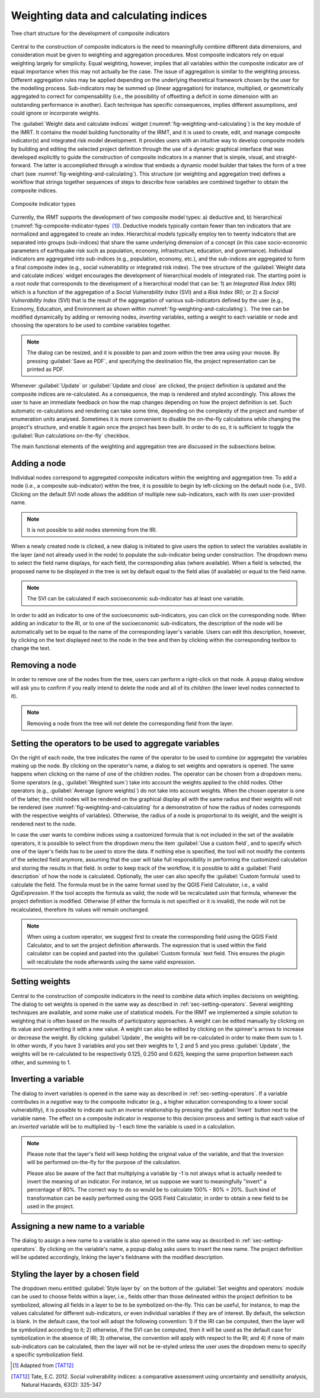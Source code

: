 .. _chap-weighting-and-calculating:

**************************************
Weighting data and calculating indices
**************************************

.. _fig-weighting-and-calculating:

.. figure:: images/dialogWeightAndCalculate.png
    :align: center
    :scale: 60%

    |icon-weight-and-calculate| Tree chart structure for the development of composite indicators

Central to the construction of composite indicators is the need to meaningfully
combine different data dimensions, and consideration must be given to weighting
and aggregation procedures. Most composite indicators rely on equal weighting
largely for simplicity. Equal weighting, however, implies that all variables
within the composite indicator are of equal importance when this may not
actually be the case. The issue of aggregation is similar to the weighting
process. Different aggregation rules may be applied depending on the underlying
theoretical framework chosen by the user for the modelling process.
Sub-indicators may be summed up (linear aggregation) for instance, multiplied,
or geometrically aggregated to correct for compensability (i.e., the possibility
of offsetting a deficit in some dimension with an outstanding performance in
another). Each technique has specific consequences, implies different
assumptions, and could ignore or incorporate weights.

The :guilabel:`Weight data and calculate indices` widget
(:numref:`fig-weighting-and-calculating`) is the key module of the IMRT. It
contains the model building functionality of the IRMT, and it is used to
create, edit, and manage composite indicator(s) and integrated risk model
development. It provides users with an intuitive way to develop composite
models by building and editing the selected project definition through the use
of a dynamic graphical interface that was developed explicitly to guide the
construction of composite indicators in a manner that is simple, visual, and
straight-forward. The latter is accomplished through a window that embeds a
dynamic model builder that takes the form of a tree chart (see
:numref:`fig-weighting-and-calculating`).  This structure (or weighting and
aggregation tree) defines a workflow that strings together sequences of steps
to describe how variables are combined together to obtain the composite
indices.  

.. _fig-composite-indicator-types:

.. figure:: images/compositeIndicatorTypes.png
    :align: center
    :scale: 100%

    Composite indicator types

Currently, the IRMT supports the development of two composite model types: a)
deductive and, b) hierarchical (:numref:`fig-composite-indicator-types`
[#citation]_).
Deductive models typically contain fewer than ten indicators that are
normalized and aggregated to create an index. Hierarchical models typically
employ ten to twenty indicators that are separated into groups (sub-indices)
that share the same underlying dimension of a concept (in this case
socio-economic parameters of earthquake risk such as population, economy,
infrastructure, education, and governance).  Individual indicators are
aggregated into sub-indices (e.g., population, economy, etc.), and the
sub-indices are aggregated to form a final composite index (e.g., social
vulnerability or integrated risk index). The tree structure of the
:guilabel:`Weight data and calculate indices` widget encourages the development of hierarchical
models of integrated risk. The starting point is a *root node* that corresponds
to the development of a hierarchical model that can be: 1) an *Integrated Risk
Index* (IRI) which is a function of the aggregation of a *Social Vulnerability
Index* (SVI) and a *Risk Index* (RI); or 2) a *Social Vulnerability Index*
(SVI) that is the result of the aggregation of various sub-indicators defined
by the user (e.g., Economy, Education, and Environment as shown within
:numref:`fig-weighting-and-calculating`).  The tree can be modified
dynamically by adding or removing nodes, *inverting* variables, setting a
weight to each variable or node and choosing the operators to be used to
combine variables together.

.. note::

    The dialog can be resized, and it is possible to pan and zoom within the
    tree area using your mouse. By pressing :guilabel:`Save as PDF`, and
    specifying the destination file, the project representation can be printed
    as PDF.

Whenever :guilabel:`Update` or :guilabel:`Update and close` are clicked, the project definition is
updated and the composite indices are re-calculated. As a consequence, the map
is rendered and styled accordingly. This allows the user to have an immediate
feedback on how the map changes depending on how the project definition is set.
Such automatic re-calculations and rendering can take some time, depending on
the complexity of the project and number of enumeration units analysed.
Sometimes it is more convenient to disable the on-the-fly calculations while
changing the project's structure, and enable it again once the project has been
built. In order to do so, it is sufficient to toggle the :guilabel:`Run
calculations on-the-fly` checkbox.

The main functional elements of the weighting and aggregation tree are
discussed in the subsections below.


Adding a node
=============

Individual nodes correspond to aggregated composite indicators within the
weighting and aggregation tree. To add a node (i.e., a composite sub-indicator)
within the tree, it is possible to begin by left-clicking on the default node
(i.e., SVI).  Clicking on the default SVI node allows the addition of multiple
new sub-indicators, each with its own user-provided name.

.. note::

    It is not possible to add nodes stemming from the IRI.

When a newly created node is
clicked, a new dialog is initiated to give users the option to select the
variables available in the layer (and not already used in the node) to populate
the sub-indicator being under construction. The dropdown menu to select the
field name displays, for each field, the corresponding alias (where available).
When a field is selected, the proposed name to be displayed in the tree is
set by default equal to the field alias (if available) or equal to the field
name.

.. note::

    The SVI can be calculated if each socioeconomic sub-indicator has at least
    one variable.

In order to add an indicator to one of the socioeconomic sub-indicators, you
can click on the corresponding node. When adding an indicator to the RI, or to
one of the socioeconomic sub-indicators, the description of the node will be
automatically set to be equal to the name of the corresponding layer's
variable. Users can edit this description, however, by clicking on the text
displayed next to the node in the tree and then by clicking within the
corresponding textbox to change the text.


Removing a node
===============

In order to remove one of the nodes from the tree, users can perform a
right-click on that node. A popup dialog window will ask you to confirm if you
really intend to delete the node and all of its *children* (the lower level
nodes connected to it).

.. note::

    Removing a node from the tree will *not* delete the corresponding field
    from the layer.


.. _sec-setting-operators:

Setting the operators to be used to aggregate variables
=======================================================

On the right of each node, the tree indicates the name of the operator to be
used to combine (or aggregate) the variables making up the node. By clicking on the
operator's name, a dialog to set weights and operators is opened. The same
happens when clicking on the name of one of the children nodes. The operator
can be chosen from a dropdown menu. Some operators (e.g., :guilabel:`Weighted sum`) take
into account the weights applied to the child nodes. Other operators (e.g.,
:guilabel:`Average (ignore weights)`) do not take into account weights. When the chosen
operator is one of the latter, the child nodes will be rendered on the
graphical display all with the same radius and their weights will not be
rendered (see :numref:`fig-weighting-and-calculating` for a demonstration of
how the radius of nodes corresponds with the respective weights of variables).
Otherwise, the radius of a node is proportional to its weight, and the weight
is rendered next to the node.

In case the user wants to combine indices using a customized formula that is
not included in the set of the available operators, it is possible to select
from the dropdown menu the item :guilabel:`Use a custom field`, and to specify
which one of the layer's fields has to be used to store the data. If nothing
else is specified, the tool will not modify the contents of the selected field
anymore, assuming that the user will take full responsibility in performing the
customized calculation and storing the results in that field. In order to keep
track of the workflow, it is possible to add a :guilabel:`Field description` of
how the node is calculated. Optionally, the user can also specify the
:guilabel:`Custom formula` used to calculate the field. The formula must be in
the same format used by the QGIS Field Calculator, i.e., a valid `QgsExpression`.
If the tool accepts the formula as valid, the node will be recalculated usin that
formula, whenever the project definition is modified. Otherwise (if either the
formula is not specified or it is invalid), the node will not be recalculated,
therefore its values will remain unchanged.

.. note::

    When using a custom operator, we suggest first to create the corresponding
    field using the QGIS Field Calculator, and to set the project definition
    afterwards. The expression that is used within the field calculator can
    be copied and pasted into the :guilabel:`Custom formula` text field. This
    ensures the plugin will recalculate the node afterwards using the same
    valid expression.


Setting weights
===============

Central to the construction of composite indicators in the need to combine data
which implies decisions on weighting. The dialog to
set weights is opened in the same way as described in
:ref:`sec-setting-operators`. Several weighting techniques are
available, and some make use of statistical models.  For the IRMT we
implemented a simple solution to weighting that is often based on the results
of participatory approaches. A weight can be edited manually by clicking on its
value and overwriting it with a new value. A weight can also be edited by
clicking on the spinner's arrows to increase or decrease the weight. By
clicking :guilabel:`Update`, the weights will be re-calculated in order to make them sum
to 1. In other words, if you have 3 variables and you set their weights to 1, 2
and 5 and you press :guilabel:`Update`, the weights will be re-calculated to be
respectively 0.125, 0.250 and 0.625, keeping the same proportion between each
other, and summing to 1.

.. TODO: The weighthing process might be improved and perhaps a figure might be
         added, describing how to set weights


Inverting a variable
====================

The dialog to invert variables is opened in the same way as described in
:ref:`sec-setting-operators`. If a variable contributes in a
*negative* way to the composite indicator (e.g., a higher education
corresponding to a lower social vulnerability), it is possible to indicate such
an inverse relationship by pressing the :guilabel:`Invert` button next to the variable
name. The effect on a composite indicator in response to this decision process
and setting is that each value of an *inverted* variable will be to
multiplied by -1 each time the variable is used in a calculation.

.. note::

    Please note that the layer's field will keep holding the original value of
    the variable, and that the inversion will be performed on-the-fly for the
    purpose of the calculation.

    Please also be aware of the fact that multiplying a variable by -1 is not
    always what is actually needed to invert the meaning of an indicator. For
    instance, let us suppose we want to meaningfully "invert" a percentage of
    80%. The correct way to do so would be to calculate 100% - 80% = 20%.
    Such kind of transformation can be easily performed using the QGIS Field
    Calculator, in order to obtain a new field to be used in the project.


Assigning a new name to a variable
==================================

The dialog to assign a new name to a variable is also opened in the same way as
described in :ref:`sec-setting-operators`. By clicking on the
variable's name, a popup dialog asks users to insert the new name. The project
definition will be updated accordingly, linking the layer's fieldname with the
modified description.


Styling the layer by a chosen field
===================================

The dropdown menu entitled :guilabel:`Style layer by` on the bottom of the
:guilabel:`Set weights and operators` module can be used to choose fields within a layer, i.e., fields
other than those delineated within the project definition to be symbolized,
allowing all fields in a layer to be to be symbolized on-the-fly.  This can be
useful, for instance, to map the values calculated for different
sub-indicators, or even individual variables if they are of interest. By
default, the selection is blank. In the default case, the tool will adopt the
following convention: 1) if the IRI can be computed, then the layer will be
symbolized according to it; 2) otherwise, if the SVI can be computed, then it
will be used as the default case for symbolization in the absence of IRI; 3)
otherwise, the convention will apply with respect to the RI; and 4) if none of
main sub-indicators can be calculated, then the layer will not be re-styled
unless the user uses the dropdown menu to specify a specific symbolization
field.


.. [#citation] Adapted from [TAT12]_


.. |icon-weight-and-calculate| image:: images/iconWeightAndCalculate.png


.. [TAT12]
    Tate, E.C. 2012.
    Social vulnerability indices: a comparative assessment using uncertainty
    and sensitivity analysis, Natural Hazards, 63(2): 325-347
